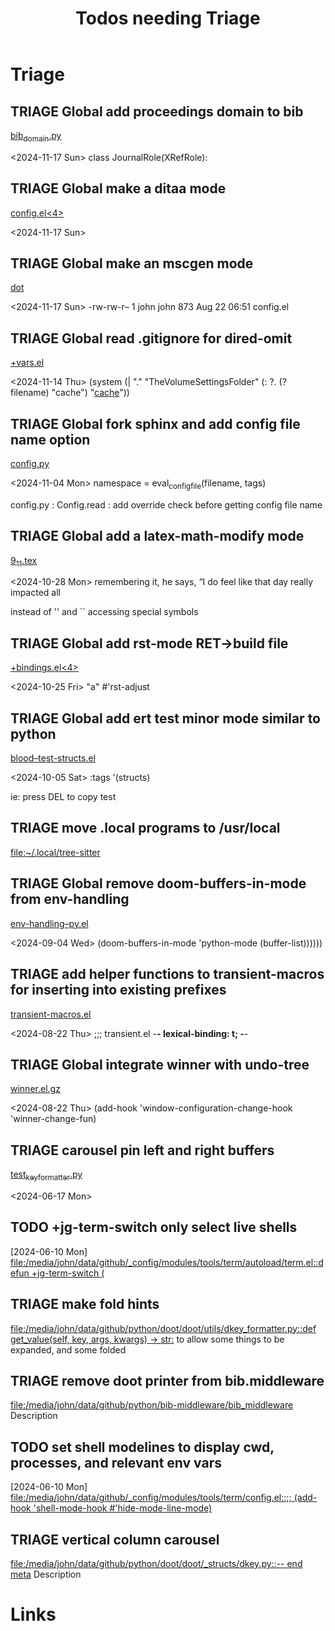 #+TITLE: Todos needing Triage
#+STARTUP: agenda

* Triage


** TRIAGE Global add proceedings domain to bib
    [[/media/john/data/github/bibliography/.tasks/sphinxcode/bib_domain.py::96][bib_domain.py]]

        <2024-11-17 Sun> class JournalRole(XRefRole):


** TRIAGE Global make a ditaa mode
    [[/media/john/data/github/_config/modules/lang-data/dot/config.el::41][config.el<4>]]

        <2024-11-17 Sun>


** TRIAGE Global make an mscgen mode
    [[/media/john/data/github/_config/modules/lang-data/dot/::4][dot]]

        <2024-11-17 Sun>   -rw-rw-r--  1 john john  873 Aug 22 06:51 config.el


** TRIAGE Global read .gitignore for dired-omit
    [[/media/john/data/github/_config/modules/tools/dired/+vars.el::33][+vars.el]]

        <2024-11-14 Thu>          (system (| "." "TheVolumeSettingsFolder" (: ?. (? filename) "cache") "_cache_"))


** TRIAGE Global fork sphinx and add config file name option
    [[/media/john/data/github/__libs/python/sphinx/sphinx/config.py::311][config.py]]

        <2024-11-04 Mon>         namespace = eval_config_file(filename, tags)

config.py : Config.read : add override check before getting config file name

** TRIAGE Global add a latex-math-modify mode
    [[/media/john/data/github/latex/steph/9_11.tex::93][9_11.tex]]

        <2024-10-28 Mon> remembering it, he says,  “I do feel like that day really impacted all

        instead of '' and `` accessing special symbols

** TRIAGE Global add rst-mode RET->build file
    [[/media/john/data/github/_config/modules/lang-text/rst/+bindings.el::13][+bindings.el<4>]]

        <2024-10-25 Fri>                "a" #'rst-adjust


** TRIAGE Global add ert test minor mode similar to python
    [[/media/john/data/github/lisp/blood/blood/__tests/blood--test-structs.el::26][blood--test-structs.el]]

        <2024-10-05 Sat>   :tags '(structs)

ie: press DEL to copy test
** TRIAGE move .local programs to /usr/local
   [[file:~/.local/tree-sitter]]

** TRIAGE Global remove doom-buffers-in-mode from env-handling
    [[/media/john/data/github/_libs/lisp/doomemacs/.local/straight/repos/env-handling/env-handling--py.el::17][env-handling--py.el]]

        <2024-09-04 Wed>                                           (doom-buffers-in-mode 'python-mode (buffer-list))))))


** TRIAGE add helper functions to transient-macros for inserting into existing prefixes
    [[/media/john/data/github/_libs/lisp/doomemacs/.local/straight/repos/transient-macros/transient-macros.el::1][transient-macros.el]]

        <2024-08-22 Thu> ;;; transient.el -*- lexical-binding: t; -*-


** TRIAGE Global integrate winner with undo-tree
    [[/usr/share/emacs/29.1/lisp/winner.el.gz::351][winner.el.gz]]

        <2024-08-22 Thu>         (add-hook 'window-configuration-change-hook 'winner-change-fun)


** TRIAGE carousel pin left and right buffers
    [[/media/john/data/github/python/doot/doot/utils/__tests/test_key_formatter.py::37][test_key_formatter.py]]

        <2024-06-17 Mon>

** TODO +jg-term-switch only select live shells
  [2024-06-10 Mon]
  [[file:/media/john/data/github/_config/modules/tools/term/autoload/term.el::defun +jg-term-switch (]]
** TRIAGE make fold hints
   [[file:/media/john/data/github/python/doot/doot/utils/dkey_formatter.py::def get_value(self, key, args, kwargs) -> str:]]
   to allow some things to be expanded, and some folded

** TRIAGE remove doot printer from bib.middleware
   [[file:/media/john/data/github/python/bib-middleware/bib_middleware]]
   Description

** TODO set shell modelines to display cwd, processes, and relevant env vars
  [2024-06-10 Mon]
  [[file:/media/john/data/github/_config/modules/tools/term/config.el::;; (add-hook 'shell-mode-hook #'hide-mode-line-mode)]]
** TRIAGE vertical column carousel
   [[file:/media/john/data/github/python/doot/doot/_structs/dkey.py::-- end meta]]
   Description

* Links
